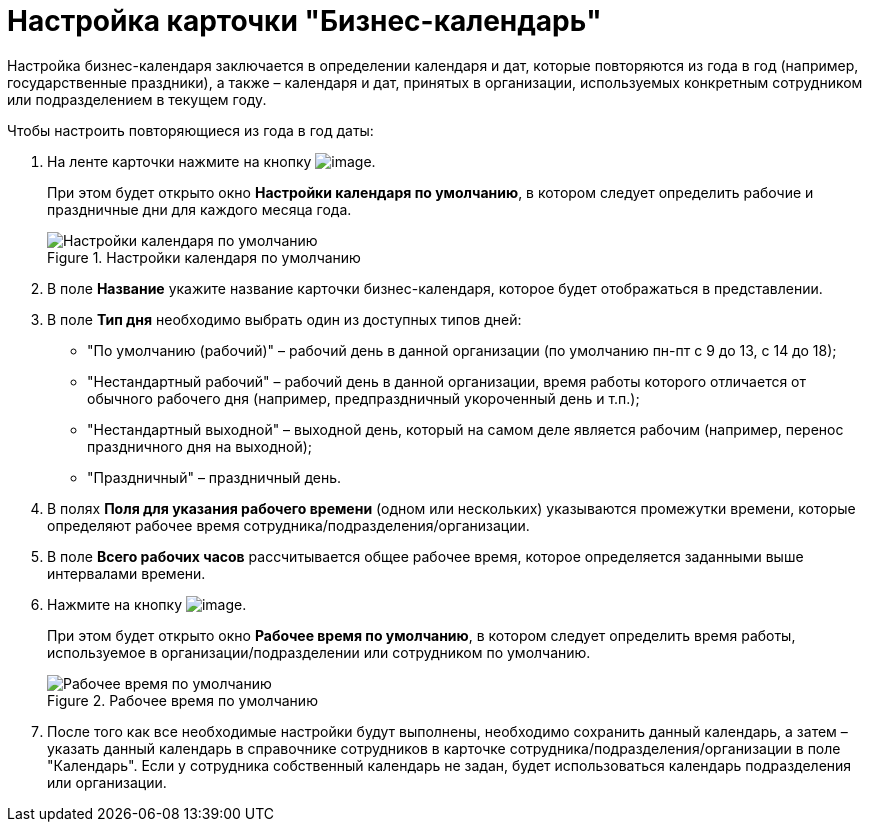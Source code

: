 = Настройка карточки "Бизнес-календарь"

Настройка бизнес-календаря заключается в определении календаря и дат, которые повторяются из года в год (например, государственные праздники), а также – календаря и дат, принятых в организации, используемых конкретным сотрудником или подразделением в текущем году.

.Чтобы настроить повторяющиеся из года в год даты:
. На ленте карточки нажмите на кнопку image:buttons/calendar_default_settings.png[image].
+
При этом будет открыто окно *Настройки календаря по умолчанию*, в котором следует определить рабочие и праздничные дни для каждого месяца года.
+
.Настройки календаря по умолчанию
image::Calendar_default_settings.png[Настройки календаря по умолчанию]
+
. В поле *Название* укажите название карточки бизнес-календаря, которое будет отображаться в представлении.
. В поле *Тип дня* необходимо выбрать один из доступных типов дней:
+
* "По умолчанию (рабочий)" – рабочий день в данной организации (по умолчанию пн-пт с 9 до 13, с 14 до 18);
* "Нестандартный рабочий" – рабочий день в данной организации, время работы которого отличается от обычного рабочего дня (например, предпраздничный укороченный день и т.п.);
* "Нестандартный выходной" – выходной день, который на самом деле является рабочим (например, перенос праздничного дня на выходной);
* "Праздничный" – праздничный день.
+
. В полях *Поля для указания рабочего времени* (одном или нескольких) указываются промежутки времени, которые определяют рабочее время сотрудника/подразделения/организации.
. В поле *Всего рабочих часов* рассчитывается общее рабочее время, которое определяется заданными выше интервалами времени.
. Нажмите на кнопку image:buttons/calendar_work_time_default.png[image].
+
При этом будет открыто окно *Рабочее время по умолчанию*, в котором следует определить время работы, используемое в организации/подразделении или сотрудником по умолчанию.
+
.Рабочее время по умолчанию
image::Calendar_default_time.png[Рабочее время по умолчанию]
+
. После того как все необходимые настройки будут выполнены, необходимо сохранить данный календарь, а затем – указать данный календарь в справочнике сотрудников в карточке сотрудника/подразделения/организации в поле "Календарь". Если у сотрудника собственный календарь не задан, будет использоваться календарь подразделения или организации.

